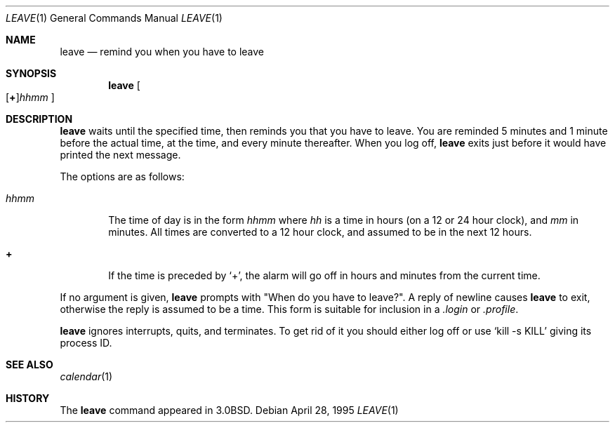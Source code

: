 .\"	$OpenBSD: leave.1,v 1.7 2000/03/23 21:39:54 aaron Exp $
.\"	$NetBSD: leave.1,v 1.5 1995/08/31 22:32:10 jtc Exp $
.\"
.\" Copyright (c) 1980, 1990, 1993
.\"	The Regents of the University of California.  All rights reserved.
.\"
.\" Redistribution and use in source and binary forms, with or without
.\" modification, are permitted provided that the following conditions
.\" are met:
.\" 1. Redistributions of source code must retain the above copyright
.\"    notice, this list of conditions and the following disclaimer.
.\" 2. Redistributions in binary form must reproduce the above copyright
.\"    notice, this list of conditions and the following disclaimer in the
.\"    documentation and/or other materials provided with the distribution.
.\" 3. All advertising materials mentioning features or use of this software
.\"    must display the following acknowledgement:
.\"	This product includes software developed by the University of
.\"	California, Berkeley and its contributors.
.\" 4. Neither the name of the University nor the names of its contributors
.\"    may be used to endorse or promote products derived from this software
.\"    without specific prior written permission.
.\"
.\" THIS SOFTWARE IS PROVIDED BY THE REGENTS AND CONTRIBUTORS ``AS IS'' AND
.\" ANY EXPRESS OR IMPLIED WARRANTIES, INCLUDING, BUT NOT LIMITED TO, THE
.\" IMPLIED WARRANTIES OF MERCHANTABILITY AND FITNESS FOR A PARTICULAR PURPOSE
.\" ARE DISCLAIMED.  IN NO EVENT SHALL THE REGENTS OR CONTRIBUTORS BE LIABLE
.\" FOR ANY DIRECT, INDIRECT, INCIDENTAL, SPECIAL, EXEMPLARY, OR CONSEQUENTIAL
.\" DAMAGES (INCLUDING, BUT NOT LIMITED TO, PROCUREMENT OF SUBSTITUTE GOODS
.\" OR SERVICES; LOSS OF USE, DATA, OR PROFITS; OR BUSINESS INTERRUPTION)
.\" HOWEVER CAUSED AND ON ANY THEORY OF LIABILITY, WHETHER IN CONTRACT, STRICT
.\" LIABILITY, OR TORT (INCLUDING NEGLIGENCE OR OTHERWISE) ARISING IN ANY WAY
.\" OUT OF THE USE OF THIS SOFTWARE, EVEN IF ADVISED OF THE POSSIBILITY OF
.\" SUCH DAMAGE.
.\"
.\"	@(#)leave.1	8.3 (Berkeley) 4/28/95
.\"
.Dd April 28, 1995
.Dt LEAVE 1
.Os
.Sh NAME
.Nm leave
.Nd remind you when you have to leave
.Sh SYNOPSIS
.Nm leave
.Sm off
.Oo
.Op Cm \&+
.Ns Ar hhmm
.Oc
.Sm on
.Sh DESCRIPTION
.Nm leave
waits until the specified time, then reminds you that you
have to leave.
You are reminded 5 minutes and 1 minute before the actual
time, at the time, and every minute thereafter.
When you log off,
.Nm leave
exits just before it would have
printed the next message.
.Pp
The options are as follows:
.Bl -tag -width flag
.It Ar hhmm
The time of day is in the form
.Ar hhmm
where
.Ar hh
is a time in
hours (on a 12 or 24 hour clock), and
.Ar mm
in minutes.
All times are converted to a 12 hour clock, and assumed to
be in the next 12 hours.
.It Cm \&+
If the time is preceded by
.Ql + ,
the alarm will go off in hours and minutes
from the current time.
.El
.Pp
If no argument is given,
.Nm leave
prompts with "When do you
have to leave?".
A reply of newline causes
.Nm leave
to exit,
otherwise the reply is assumed to be a time.
This form is suitable for inclusion in a
.Pa .login
or
.Pa .profile .
.Pp
.Nm leave
ignores interrupts, quits, and terminates.
To get rid of it you should either log off or use
.Ql kill \-s KILL
giving its process ID.
.Sh SEE ALSO
.Xr calendar 1
.Sh HISTORY
The
.Nm leave
command appeared in
.Bx 3.0 .
